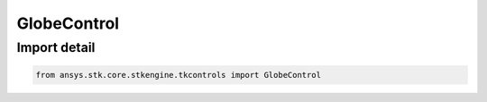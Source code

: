 GlobeControl
============

.. py:class:: ansys.stk.core.stkengine.tkcontrols.GlobeControl

   UiAxGraphics3DCntrl, ControlBase

   The 3D Globe control for Tkinter.

.. py:currentmodule:: GlobeControl


Import detail
-------------

.. code-block:: python

    from ansys.stk.core.stkengine.tkcontrols import GlobeControl


